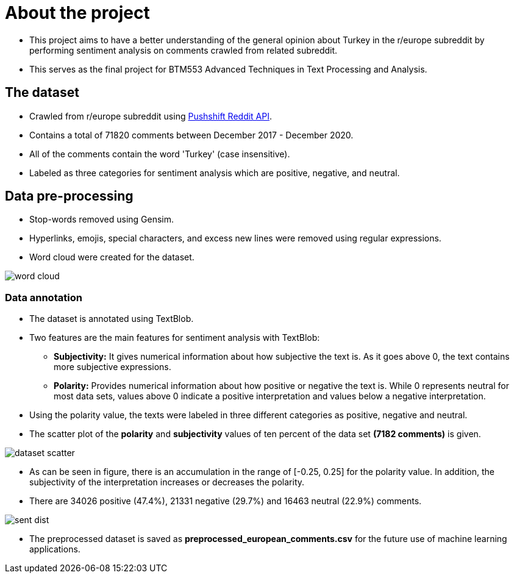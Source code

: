 = About the project

* This project aims to have a better understanding of the general opinion about Turkey in the r/europe subreddit by performing sentiment analysis on comments crawled from related subreddit.

* This serves as the final project for BTM553 Advanced Techniques in Text Processing and Analysis.

== The dataset

* Crawled from r/europe subreddit using https://github.com/pushshift/api[Pushshift Reddit API, role=external,window=_blank].

* Contains a total of 71820 comments between December 2017 - December 2020.

* All of the comments contain the word 'Turkey' (case insensitive).

* Labeled as three categories for sentiment analysis which are positive, negative, and neutral.

== Data pre-processing

* Stop-words removed using Gensim.

* Hyperlinks, emojis, special characters, and excess new lines were removed using regular expressions.

* Word cloud were created for the dataset.

image::images/word_cloud.png[]

=== Data annotation

* The dataset is annotated using TextBlob.

* Two features are the main features for sentiment analysis with TextBlob:

** **Subjectivity:** It gives numerical information about how subjective the text is. As it goes above 0, the text contains more subjective expressions.

** **Polarity:** Provides numerical information about how positive or negative the text is. While 0 represents neutral for most data sets, values above 0 indicate a positive interpretation and values below a negative interpretation.

* Using the polarity value, the texts were labeled in three different categories as positive, negative and neutral.

* The scatter plot of the *polarity* and *subjectivity* values of ten percent of the data set *(7182 comments)* is given.

image::images/dataset_scatter.png[]

* As can be seen in figure, there is an accumulation in the range of [-0.25, 0.25] for the polarity value. In addition, the subjectivity of the interpretation increases or decreases the polarity.

* There are 34026 positive (47.4%), 21331 negative (29.7%) and 16463 neutral (22.9%) comments.

image::images/sent_dist.png[]

* The preprocessed dataset is saved as *preprocessed_european_comments.csv* for the future use of machine learning applications.
